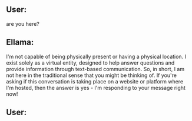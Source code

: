 ** User:
are you here?

** Ellama:
I'm not capable of being physically present or having a physical location. I exist solely as a
virtual entity, designed to help answer questions and provide information through text-based
communication. So, in short, I am not here in the traditional sense that you might be thinking
of. If you're asking if this conversation is taking place on a website or platform where I'm hosted,
then the answer is yes - I'm responding to your message right now!

** User:
